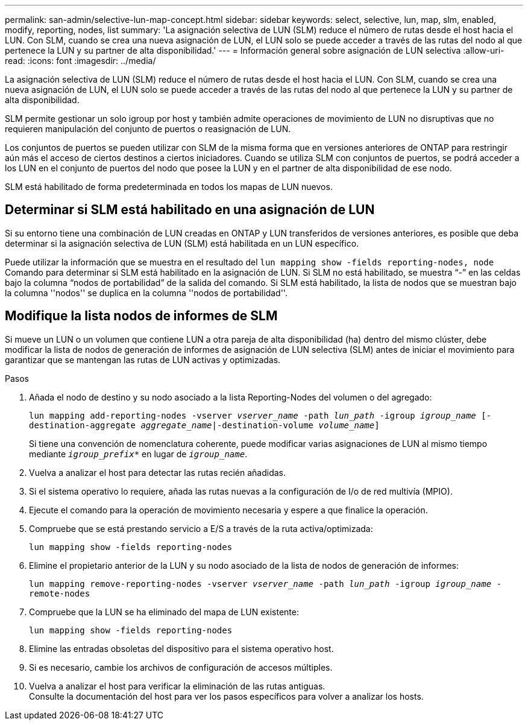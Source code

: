 ---
permalink: san-admin/selective-lun-map-concept.html 
sidebar: sidebar 
keywords: select, selective, lun, map, slm, enabled, modify, reporting, nodes, list 
summary: 'La asignación selectiva de LUN (SLM) reduce el número de rutas desde el host hacia el LUN. Con SLM, cuando se crea una nueva asignación de LUN, el LUN solo se puede acceder a través de las rutas del nodo al que pertenece la LUN y su partner de alta disponibilidad.' 
---
= Información general sobre asignación de LUN selectiva
:allow-uri-read: 
:icons: font
:imagesdir: ../media/


[role="lead"]
La asignación selectiva de LUN (SLM) reduce el número de rutas desde el host hacia el LUN. Con SLM, cuando se crea una nueva asignación de LUN, el LUN solo se puede acceder a través de las rutas del nodo al que pertenece la LUN y su partner de alta disponibilidad.

SLM permite gestionar un solo igroup por host y también admite operaciones de movimiento de LUN no disruptivas que no requieren manipulación del conjunto de puertos o reasignación de LUN.

Los conjuntos de puertos se pueden utilizar con SLM de la misma forma que en versiones anteriores de ONTAP para restringir aún más el acceso de ciertos destinos a ciertos iniciadores. Cuando se utiliza SLM con conjuntos de puertos, se podrá acceder a los LUN en el conjunto de puertos del nodo que posee la LUN y en el partner de alta disponibilidad de ese nodo.

SLM está habilitado de forma predeterminada en todos los mapas de LUN nuevos.



== Determinar si SLM está habilitado en una asignación de LUN

Si su entorno tiene una combinación de LUN creadas en ONTAP y LUN transferidos de versiones anteriores, es posible que deba determinar si la asignación selectiva de LUN (SLM) está habilitada en un LUN específico.

Puede utilizar la información que se muestra en el resultado del `lun mapping show -fields reporting-nodes, node` Comando para determinar si SLM está habilitado en la asignación de LUN. Si SLM no está habilitado, se muestra “-” en las celdas bajo la columna “nodos de portabilidad” de la salida del comando. Si SLM está habilitado, la lista de nodos que se muestran bajo la columna ''nodos'' se duplica en la columna ''nodos de portabilidad''.



== Modifique la lista nodos de informes de SLM

Si mueve un LUN o un volumen que contiene LUN a otra pareja de alta disponibilidad (ha) dentro del mismo clúster, debe modificar la lista de nodos de generación de informes de asignación de LUN selectiva (SLM) antes de iniciar el movimiento para garantizar que se mantengan las rutas de LUN activas y optimizadas.

.Pasos
. Añada el nodo de destino y su nodo asociado a la lista Reporting-Nodes del volumen o del agregado:
+
`lun mapping add-reporting-nodes -vserver _vserver_name_ -path _lun_path_ -igroup _igroup_name_ [-destination-aggregate _aggregate_name_|-destination-volume _volume_name_]`

+
Si tiene una convención de nomenclatura coherente, puede modificar varias asignaciones de LUN al mismo tiempo mediante `_igroup_prefix*_` en lugar de `_igroup_name_`.

. Vuelva a analizar el host para detectar las rutas recién añadidas.
. Si el sistema operativo lo requiere, añada las rutas nuevas a la configuración de I/o de red multivía (MPIO).
. Ejecute el comando para la operación de movimiento necesaria y espere a que finalice la operación.
. Compruebe que se está prestando servicio a E/S a través de la ruta activa/optimizada:
+
`lun mapping show -fields reporting-nodes`

. Elimine el propietario anterior de la LUN y su nodo asociado de la lista de nodos de generación de informes:
+
`lun mapping remove-reporting-nodes -vserver _vserver_name_ -path _lun_path_ -igroup _igroup_name_ -remote-nodes`

. Compruebe que la LUN se ha eliminado del mapa de LUN existente:
+
`lun mapping show -fields reporting-nodes`

. Elimine las entradas obsoletas del dispositivo para el sistema operativo host.
. Si es necesario, cambie los archivos de configuración de accesos múltiples.
. Vuelva a analizar el host para verificar la eliminación de las rutas antiguas. +
Consulte la documentación del host para ver los pasos específicos para volver a analizar los hosts.

